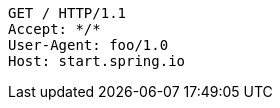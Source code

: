 [source,http,options="nowrap"]
----
GET / HTTP/1.1
Accept: */*
User-Agent: foo/1.0
Host: start.spring.io

----